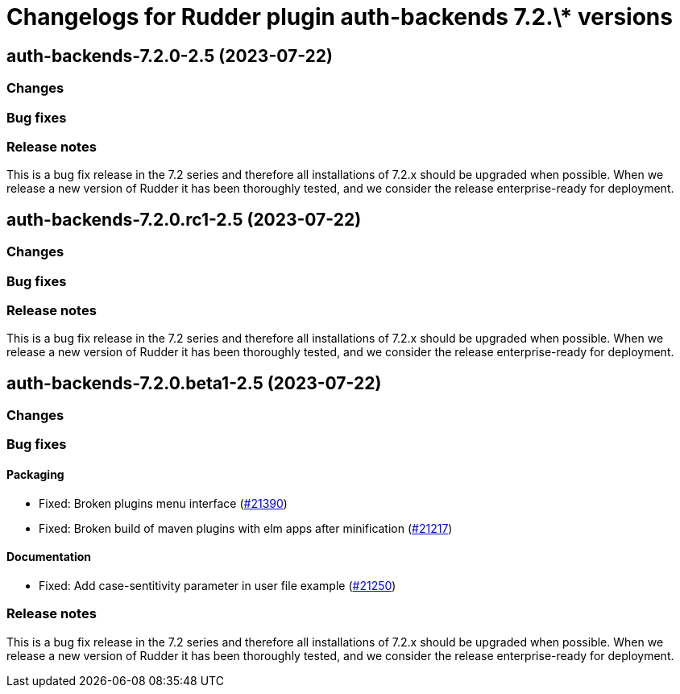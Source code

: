 = Changelogs for Rudder plugin auth-backends 7.2.\* versions

== auth-backends-7.2.0-2.5 (2023-07-22)

=== Changes


=== Bug fixes

=== Release notes

This is a bug fix release in the 7.2 series and therefore all installations of 7.2.x should be upgraded when possible. When we release a new version of Rudder it has been thoroughly tested, and we consider the release enterprise-ready for deployment.

== auth-backends-7.2.0.rc1-2.5 (2023-07-22)

=== Changes


=== Bug fixes

=== Release notes

This is a bug fix release in the 7.2 series and therefore all installations of 7.2.x should be upgraded when possible. When we release a new version of Rudder it has been thoroughly tested, and we consider the release enterprise-ready for deployment.

== auth-backends-7.2.0.beta1-2.5 (2023-07-22)

=== Changes


=== Bug fixes

==== Packaging

* Fixed: Broken plugins menu interface
    (https://issues.rudder.io/issues/21390[#21390])
* Fixed: Broken build of maven plugins with elm apps after minification
    (https://issues.rudder.io/issues/21217[#21217])

==== Documentation

* Fixed: Add case-sentitivity parameter in user file example
    (https://issues.rudder.io/issues/21250[#21250])

=== Release notes

This is a bug fix release in the 7.2 series and therefore all installations of 7.2.x should be upgraded when possible. When we release a new version of Rudder it has been thoroughly tested, and we consider the release enterprise-ready for deployment.

